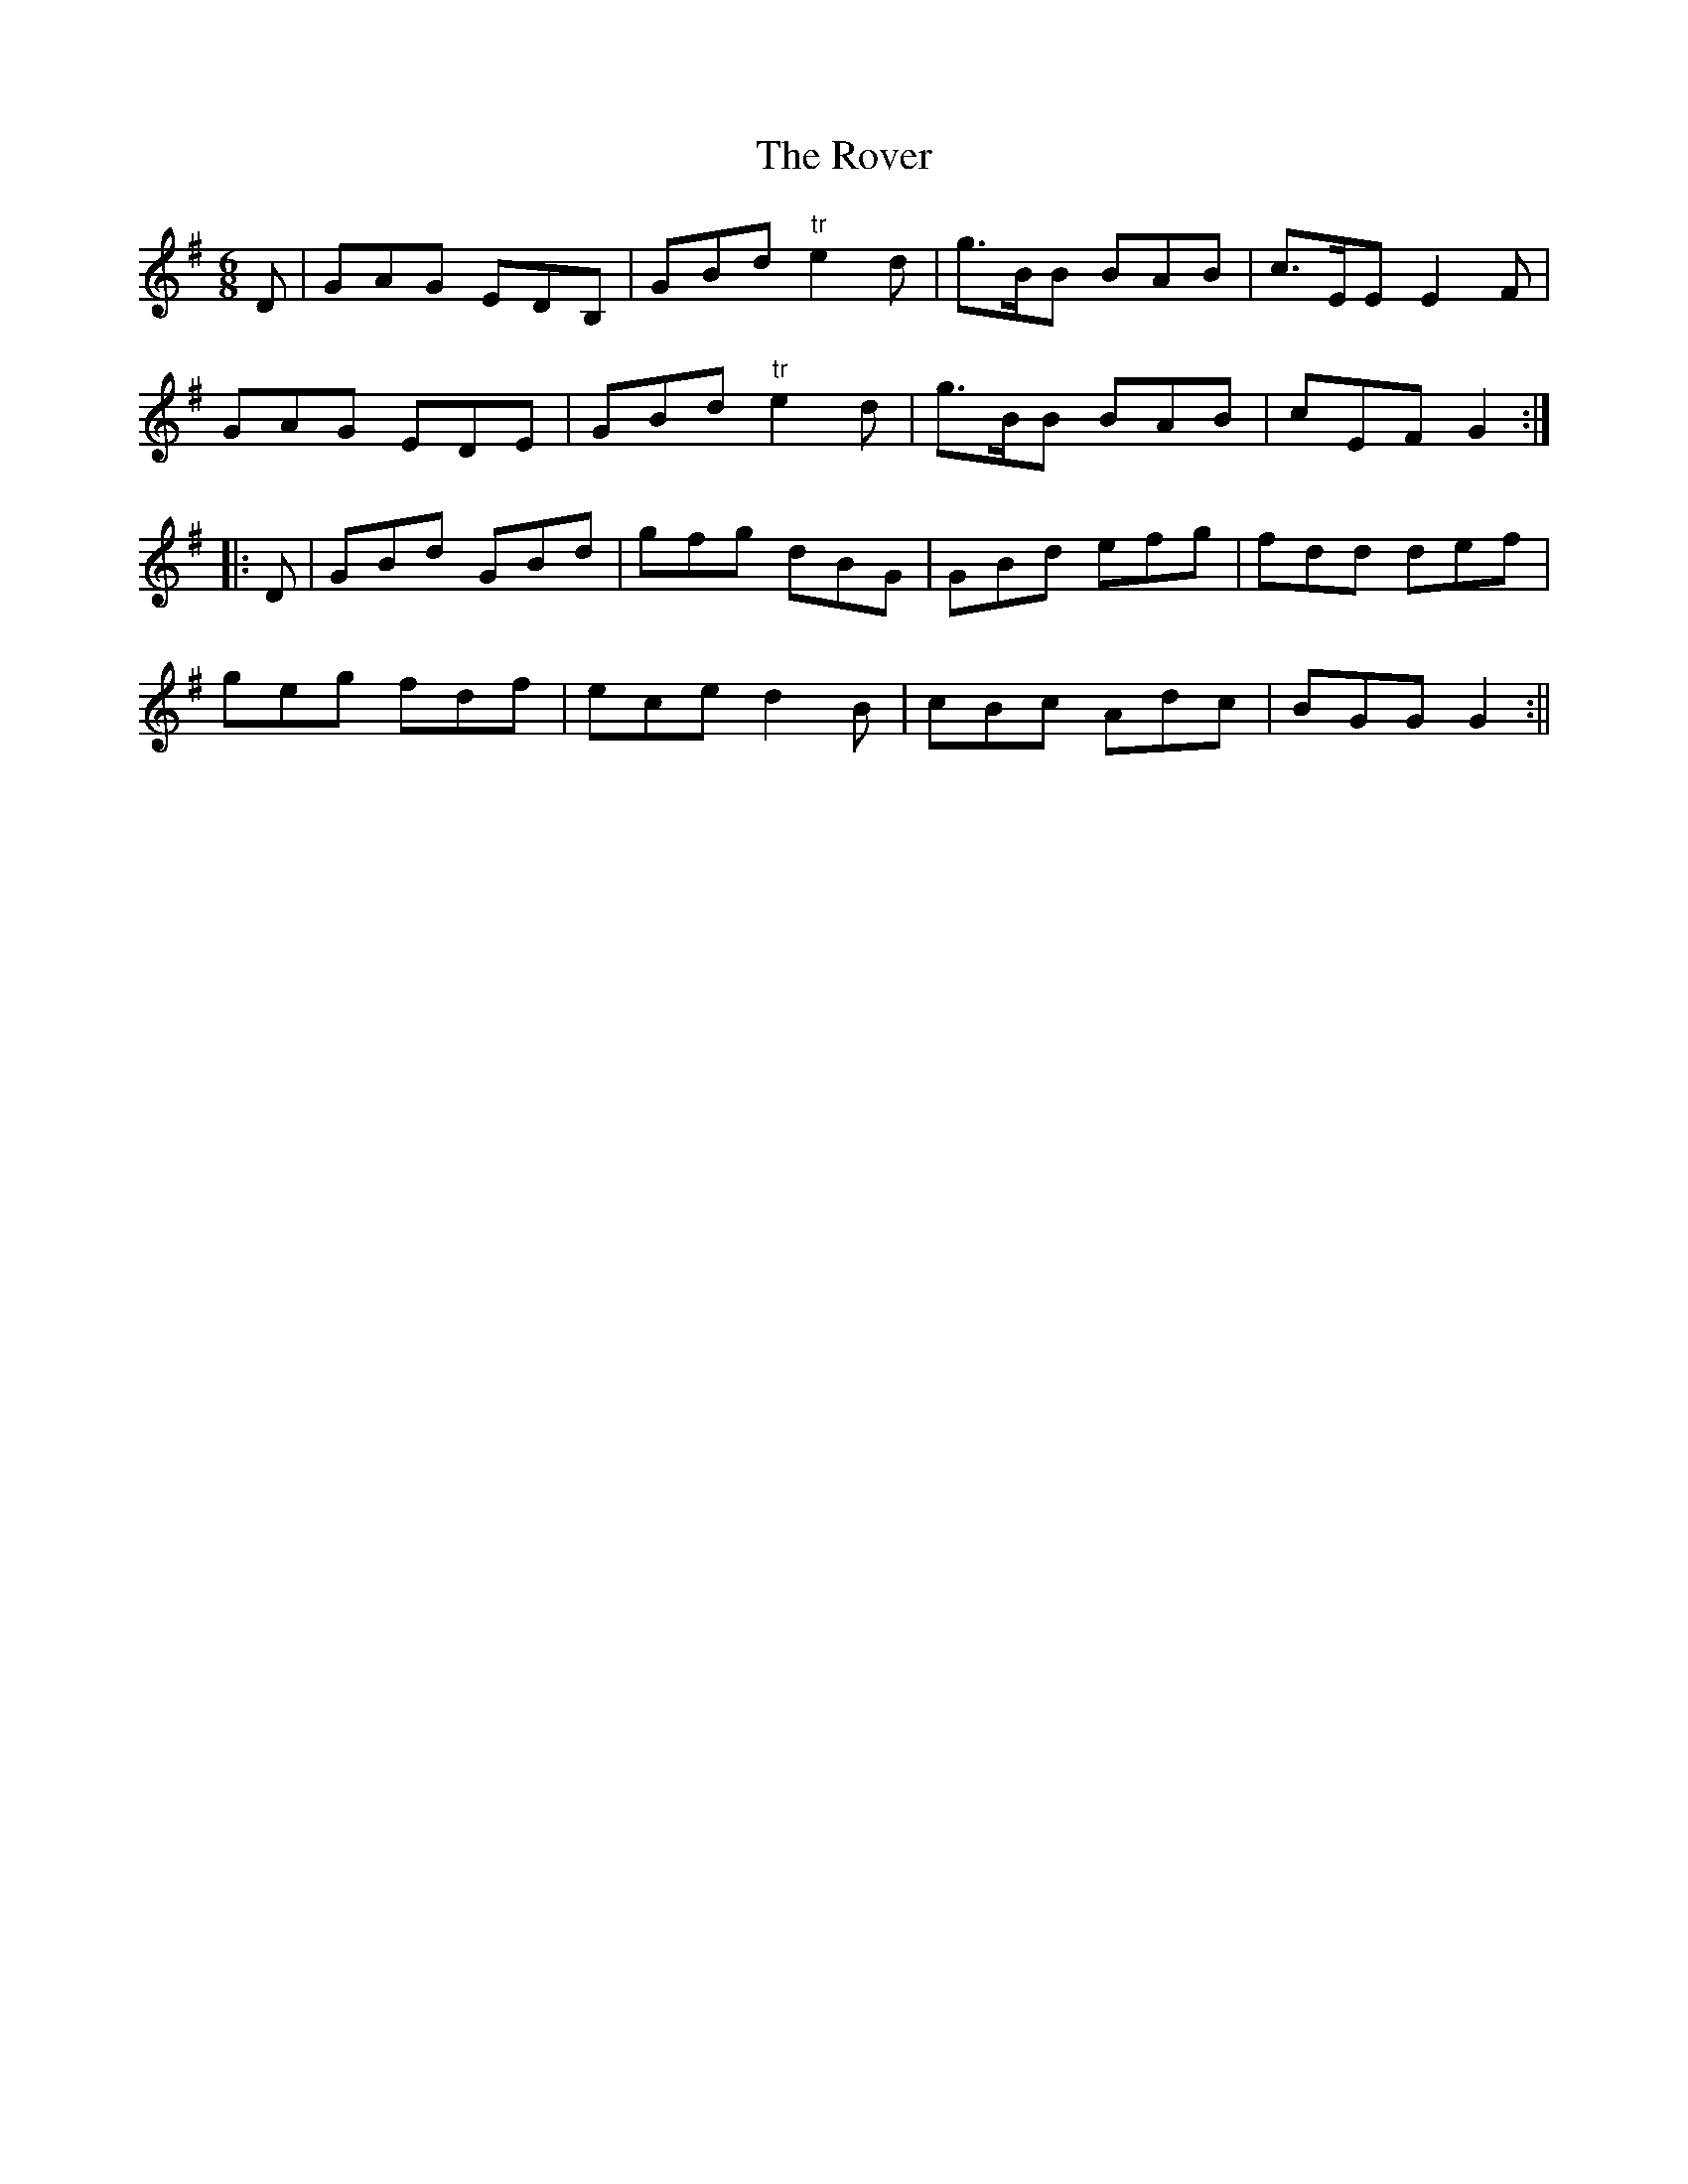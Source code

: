X:159
T:The Rover
M:6/8
L:1/8
S:Capt. F. O'Neill
K:G
D|GAG EDB,|GBd "tr"e2 d|g>BB BAB|c>EE E2 F|
GAG EDE|GBd "tr"e2 d|g>BB BAB|cEF G2:|
|:D|GBd GBd|gfg dBG|GBd efg|fdd def|
geg fdf|ece d2 B|cBc Adc|BGG G2:||
%
% The Rover is another tune that is suggestive of certain strains with
% which we are more or less familiar. It proves to be a variant of
% "Paddy's Resource" - a rather stylish composition printed in
% former O'Neill Collections.
